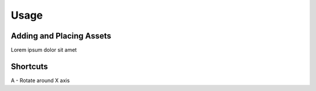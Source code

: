 Usage
======

Adding and Placing Assets
--------------------------

Lorem ipsum dolor sit amet


Shortcuts
-----------
A - Rotate around X axis
